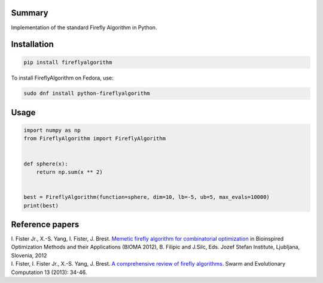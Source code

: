 Summary
-------

Implementation of the standard Firefly Algorithm in Python.

Installation
------------

.. code:: sh

    pip install fireflyalgorithm


To install FireflyAlgorithm on Fedora, use:

.. code:: sh

    sudo dnf install python-fireflyalgorithm

Usage
-----

.. code:: python

    import numpy as np
    from FireflyAlgorithm import FireflyAlgorithm


    def sphere(x):
        return np.sum(x ** 2)


    best = FireflyAlgorithm(function=sphere, dim=10, lb=-5, ub=5, max_evals=10000)
    print(best)

Reference papers
----------------

| I. Fister Jr.,  X.-S. Yang,  I. Fister, J. Brest. `Memetic firefly algorithm for combinatorial optimization <http://www.iztok-jr-fister.eu/static/publications/44.pdf>`_ in Bioinspired Optimization Methods and their Applications (BIOMA 2012), B. Filipic and J.Silc, Eds. Jozef Stefan Institute, Ljubljana, Slovenia, 2012

| I. Fister, I. Fister Jr.,  X.-S. Yang, J. Brest. `A comprehensive review of firefly algorithms <http://www.iztok-jr-fister.eu/static/publications/23.pdf>`_. Swarm and Evolutionary Computation 13 (2013): 34-46.

